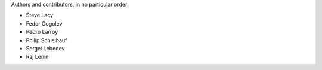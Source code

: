 Authors and contributors, in no particular order:

* Steve Lacy
* Fedor Gogolev
* Pedro Larroy
* Philip Schleihauf
* Sergei Lebedev
* Raj Lenin
